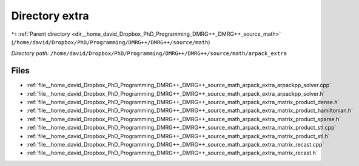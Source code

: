.. _dir__home_david_Dropbox_PhD_Programming_DMRG++_DMRG++_source_math_arpack_extra:


Directory extra
===============


|exhale_lsh| :ref:`Parent directory <dir__home_david_Dropbox_PhD_Programming_DMRG++_DMRG++_source_math>` (``/home/david/Dropbox/PhD/Programming/DMRG++/DMRG++/source/math``)

.. |exhale_lsh| unicode:: U+021B0 .. UPWARDS ARROW WITH TIP LEFTWARDS

*Directory path:* ``/home/david/Dropbox/PhD/Programming/DMRG++/DMRG++/source/math/arpack_extra``


Files
-----

- :ref:`file__home_david_Dropbox_PhD_Programming_DMRG++_DMRG++_source_math_arpack_extra_arpackpp_solver.cpp`
- :ref:`file__home_david_Dropbox_PhD_Programming_DMRG++_DMRG++_source_math_arpack_extra_arpackpp_solver.h`
- :ref:`file__home_david_Dropbox_PhD_Programming_DMRG++_DMRG++_source_math_arpack_extra_matrix_product_dense.h`
- :ref:`file__home_david_Dropbox_PhD_Programming_DMRG++_DMRG++_source_math_arpack_extra_matrix_product_hamiltonian.h`
- :ref:`file__home_david_Dropbox_PhD_Programming_DMRG++_DMRG++_source_math_arpack_extra_matrix_product_sparse.h`
- :ref:`file__home_david_Dropbox_PhD_Programming_DMRG++_DMRG++_source_math_arpack_extra_matrix_product_stl.cpp`
- :ref:`file__home_david_Dropbox_PhD_Programming_DMRG++_DMRG++_source_math_arpack_extra_matrix_product_stl.h`
- :ref:`file__home_david_Dropbox_PhD_Programming_DMRG++_DMRG++_source_math_arpack_extra_matrix_recast.cpp`
- :ref:`file__home_david_Dropbox_PhD_Programming_DMRG++_DMRG++_source_math_arpack_extra_matrix_recast.h`


